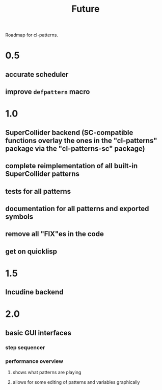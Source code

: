 #+TITLE: Future

Roadmap for cl-patterns.

* 0.5

** accurate scheduler

** improve ~defpattern~ macro

* 1.0

** SuperCollider backend (SC-compatible functions overlay the ones in the "cl-patterns" package via the "cl-patterns-sc" package)

** complete reimplementation of all built-in SuperCollider patterns

** tests for all patterns

** documentation for all patterns and exported symbols

** remove all "FIX"es in the code

** get on quicklisp

* 1.5

** Incudine backend

* 2.0

** basic GUI interfaces

*** step sequencer

*** performance overview

**** shows what patterns are playing

**** allows for some editing of patterns and variables graphically
